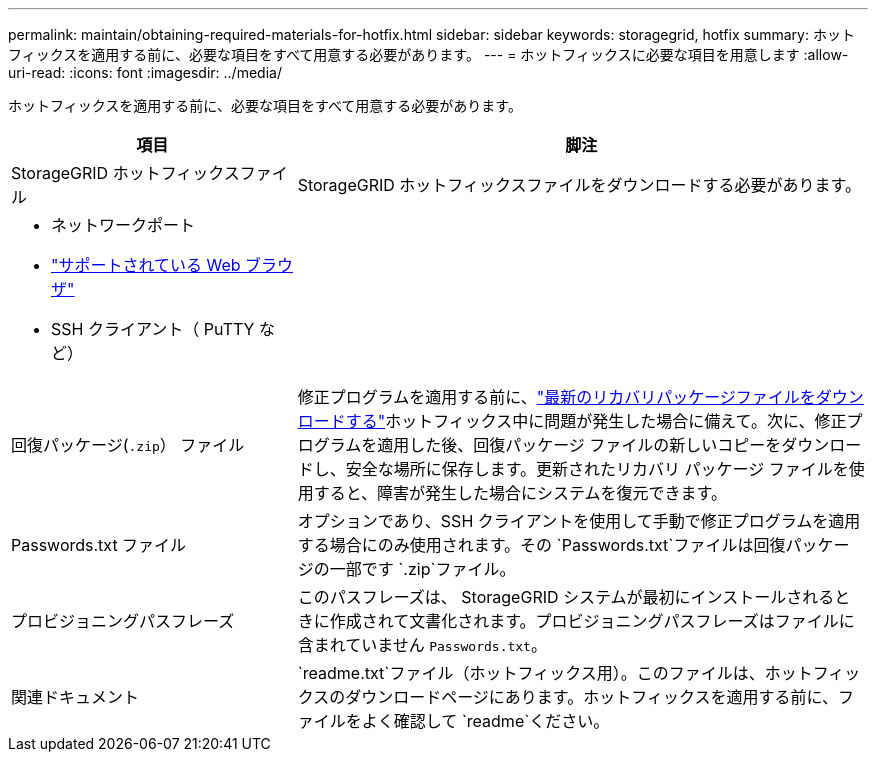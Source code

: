 ---
permalink: maintain/obtaining-required-materials-for-hotfix.html 
sidebar: sidebar 
keywords: storagegrid, hotfix 
summary: ホットフィックスを適用する前に、必要な項目をすべて用意する必要があります。 
---
= ホットフィックスに必要な項目を用意します
:allow-uri-read: 
:icons: font
:imagesdir: ../media/


[role="lead"]
ホットフィックスを適用する前に、必要な項目をすべて用意する必要があります。

[cols="1a,2a"]
|===
| 項目 | 脚注 


 a| 
StorageGRID ホットフィックスファイル
 a| 
StorageGRID ホットフィックスファイルをダウンロードする必要があります。



 a| 
* ネットワークポート
* link:../admin/web-browser-requirements.html["サポートされている Web ブラウザ"]
* SSH クライアント（ PuTTY など）

 a| 



 a| 
回復パッケージ(`.zip`） ファイル
 a| 
修正プログラムを適用する前に、link:downloading-recovery-package.html["最新のリカバリパッケージファイルをダウンロードする"]ホットフィックス中に問題が発生した場合に備えて。次に、修正プログラムを適用した後、回復パッケージ ファイルの新しいコピーをダウンロードし、安全な場所に保存します。更新されたリカバリ パッケージ ファイルを使用すると、障害が発生した場合にシステムを復元できます。



| Passwords.txt ファイル  a| 
オプションであり、SSH クライアントを使用して手動で修正プログラムを適用する場合にのみ使用されます。その `Passwords.txt`ファイルは回復パッケージの一部です `.zip`ファイル。



 a| 
プロビジョニングパスフレーズ
 a| 
このパスフレーズは、 StorageGRID システムが最初にインストールされるときに作成されて文書化されます。プロビジョニングパスフレーズはファイルに含まれていません `Passwords.txt`。



 a| 
関連ドキュメント
 a| 
`readme.txt`ファイル（ホットフィックス用）。このファイルは、ホットフィックスのダウンロードページにあります。ホットフィックスを適用する前に、ファイルをよく確認して `readme`ください。

|===